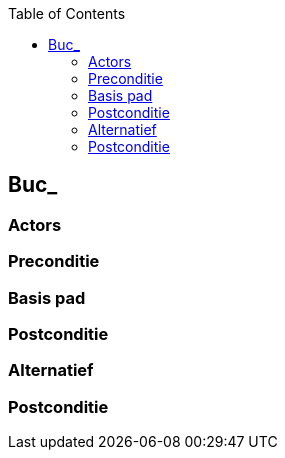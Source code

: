 :toc: auto
== Buc_

=== Actors


=== Preconditie



=== Basis pad

=== Postconditie


=== Alternatief

=== Postconditie
